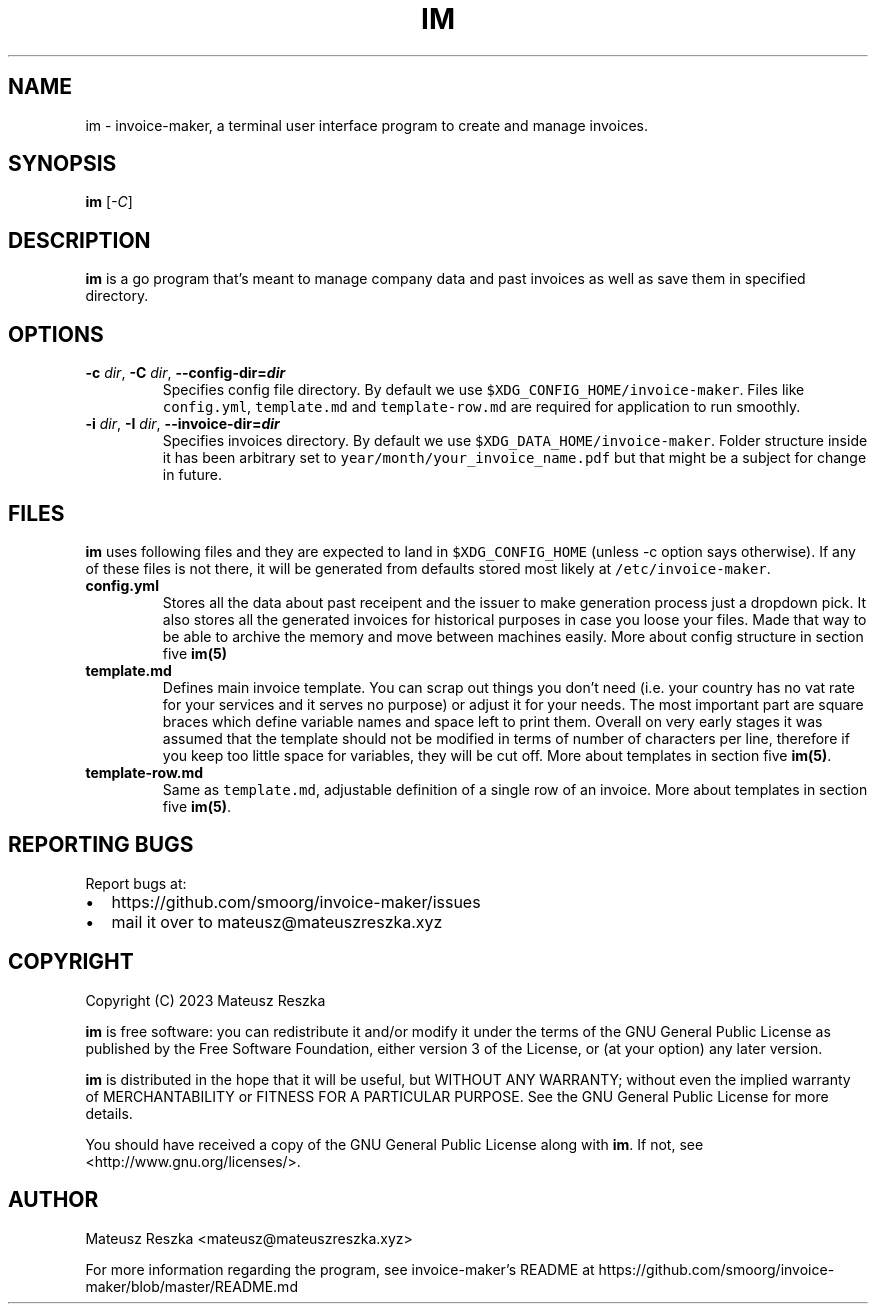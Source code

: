 .\" Automatically generated by Pandoc 3.1.1
.\"
.\" Define V font for inline verbatim, using C font in formats
.\" that render this, and otherwise B font.
.ie "\f[CB]x\f[]"x" \{\
. ftr V B
. ftr VI BI
. ftr VB B
. ftr VBI BI
.\}
.el \{\
. ftr V CR
. ftr VI CI
. ftr VB CB
. ftr VBI CBI
.\}
.TH "IM" "1" "" "im 0.0.1" ""
.hy
.SH NAME
.PP
im - invoice-maker, a terminal user interface program to create and
manage invoices.
.SH SYNOPSIS
.PP
\f[B]im\f[R] [\f[I]-C\f[R]]
.SH DESCRIPTION
.PP
\f[B]im\f[R] is a go program that\[cq]s meant to manage company data and
past invoices as well as save them in specified directory.
.SH OPTIONS
.TP
\f[B]-c\f[R] \f[I]dir\f[R], \f[B]-C\f[R] \f[I]dir\f[R], \f[B]--config-dir=\f[BI]dir\f[B]\f[R]
Specifies config file directory.
By default we use \f[V]$XDG_CONFIG_HOME/invoice-maker\f[R].
Files like \f[V]config.yml\f[R], \f[V]template.md\f[R] and
\f[V]template-row.md\f[R] are required for application to run smoothly.
.TP
\f[B]-i\f[R] \f[I]dir\f[R], \f[B]-I\f[R] \f[I]dir\f[R], \f[B]--invoice-dir=\f[BI]dir\f[B]\f[R]
Specifies invoices directory.
By default we use \f[V]$XDG_DATA_HOME/invoice-maker\f[R].
Folder structure inside it has been arbitrary set to
\f[V]year/month/your_invoice_name.pdf\f[R] but that might be a subject
for change in future.
.SH FILES
.PP
\f[B]im\f[R] uses following files and they are expected to land in
\f[V]$XDG_CONFIG_HOME\f[R] (unless -c option says otherwise).
If any of these files is not there, it will be generated from defaults
stored most likely at \f[V]/etc/invoice-maker\f[R].
.TP
\f[B]config.yml\f[R]
Stores all the data about past receipent and the issuer to make
generation process just a dropdown pick.
It also stores all the generated invoices for historical purposes in
case you loose your files.
Made that way to be able to archive the memory and move between machines
easily.
More about config structure in section five \f[B]im(5)\f[R]
.TP
\f[B]template.md\f[R]
Defines main invoice template.
You can scrap out things you don\[cq]t need (i.e.\ your country has no
vat rate for your services and it serves no purpose) or adjust it for
your needs.
The most important part are square braces which define variable names
and space left to print them.
Overall on very early stages it was assumed that the template should not
be modified in terms of number of characters per line, therefore if you
keep too little space for variables, they will be cut off.
More about templates in section five \f[B]im(5)\f[R].
.TP
\f[B]template-row.md\f[R]
Same as \f[V]template.md\f[R], adjustable definition of a single row of
an invoice.
More about templates in section five \f[B]im(5)\f[R].
.SH REPORTING BUGS
.PP
Report bugs at:
.IP \[bu] 2
https://github.com/smoorg/invoice-maker/issues
.IP \[bu] 2
mail it over to mateusz\[at]mateuszreszka.xyz
.SH COPYRIGHT
.PP
Copyright (C) 2023 Mateusz Reszka
.PP
\f[B]im\f[R] is free software: you can redistribute it and/or modify it
under the terms of the GNU General Public License as published by the
Free Software Foundation, either version 3 of the License, or (at your
option) any later version.
.PP
\f[B]im\f[R] is distributed in the hope that it will be useful, but
WITHOUT ANY WARRANTY; without even the implied warranty of
MERCHANTABILITY or FITNESS FOR A PARTICULAR PURPOSE.
See the GNU General Public License for more details.
.PP
You should have received a copy of the GNU General Public License along
with \f[B]im\f[R].
If not, see <http://www.gnu.org/licenses/>.
.SH AUTHOR
.PP
Mateusz Reszka <mateusz@mateuszreszka.xyz>
.PP
For more information regarding the program, see invoice-maker\[cq]s
README at https://github.com/smoorg/invoice-maker/blob/master/README.md
